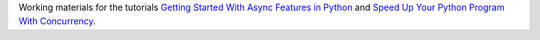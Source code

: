 Working materials for the tutorials `Getting Started With Async Features in Python <https://realpython.com/python-async-features/>`__ and `Speed Up Your Python Program With Concurrency <https://realpython.com/python-concurrency/>`__.